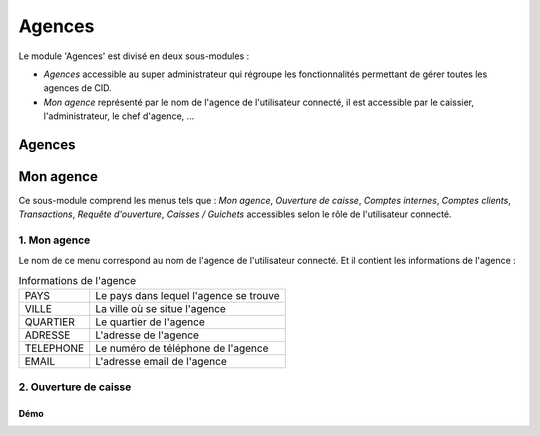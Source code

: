 .. _branch-index:

Agences
=======

Le module 'Agences' est divisé en deux sous-modules :

- *Agences* accessible au super administrateur qui régroupe les fonctionnalités permettant de gérer toutes les agences de CID.
- *Mon agence* représenté par le nom de l'agence de l'utilisateur connecté, il est accessible par le caissier, l'administrateur, le chef d'agence, ...

-------
Agences
-------

----------
Mon agence
----------

Ce sous-module comprend les menus tels que : *Mon agence*, *Ouverture de caisse*, *Comptes internes*, *Comptes clients*,
*Transactions*, *Requête d'ouverture*, *Caisses / Guichets* accessibles selon le rôle de l'utilisateur connecté.

1. Mon agence
-------------

Le nom de ce menu correspond au nom de l'agence de l'utilisateur connecté. Et il contient les informations de l'agence :

.. list-table:: Informations de l'agence
   :header-rows: 0

   * - PAYS
     - Le pays dans lequel l'agence se trouve

   * - VILLE
     - La ville où se situe l'agence

   * - QUARTIER
     - Le quartier de l'agence

   * - ADRESSE
     - L'adresse de l'agence

   * - TELEPHONE
     - Le numéro de téléphone de l'agence

   * - EMAIL
     - L'adresse email de l'agence

2. Ouverture de caisse
----------------------



Démo
~~~~
